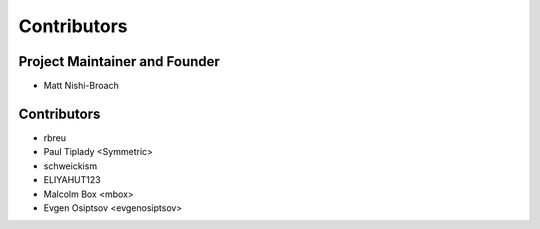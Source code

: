 ============
Contributors
============

Project Maintainer and Founder
==============================

* Matt Nishi-Broach

Contributors
============

* rbreu
* Paul Tiplady <Symmetric>
* schweickism
* ELIYAHUT123
* Malcolm Box <mbox>
* Evgen Osiptsov <evgenosiptsov>
